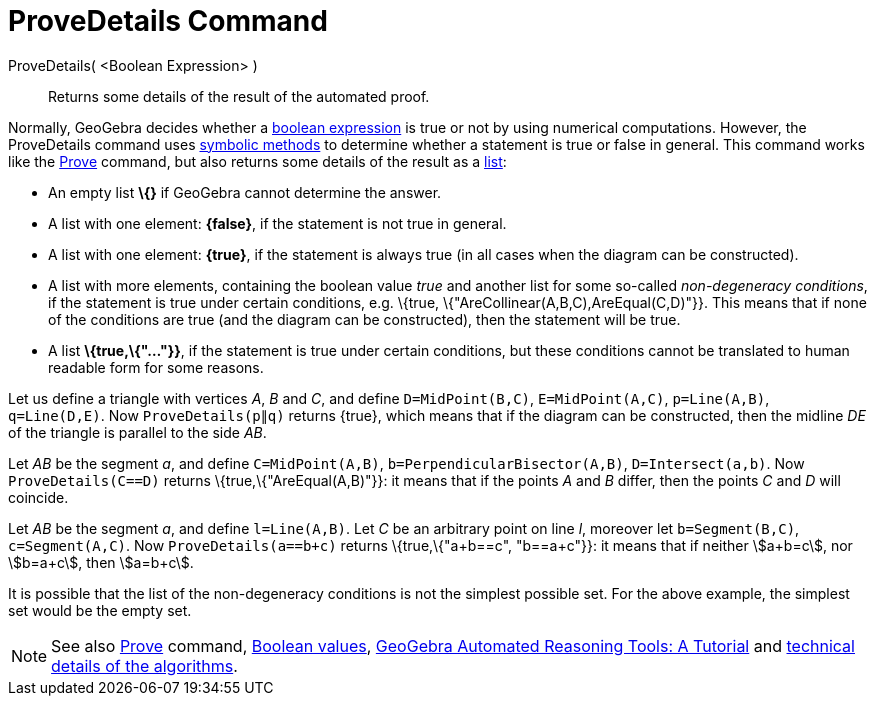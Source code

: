 = ProveDetails Command

ProveDetails( <Boolean Expression> )::
  Returns some details of the result of the automated proof.

Normally, GeoGebra decides whether a xref:/Boolean_values.adoc[boolean expression] is true or not by using numerical
computations. However, the ProveDetails command uses http://en.wikipedia.org/wiki/Symbolic_computation[symbolic methods]
to determine whether a statement is true or false in general. This command works like the
xref:/commands/Prove_Command.adoc[Prove] command, but also returns some details of the result as a
xref:/Lists.adoc[list]:

* An empty list *\{}* if GeoGebra cannot determine the answer.
* A list with one element: *\{false}*, if the statement is not true in general.
* A list with one element: *\{true}*, if the statement is always true (in all cases when the diagram can be
constructed).
* A list with more elements, containing the boolean value _true_ and another list for some so-called _non-degeneracy
conditions_, if the statement is true under certain conditions, e.g. \{true, \{"AreCollinear(A,B,C),AreEqual(C,D)"}}.
This means that if none of the conditions are true (and the diagram can be constructed), then the statement will be
true.
* A list *\{true,\{"..."}}*, if the statement is true under certain conditions, but these conditions cannot be
translated to human readable form for some reasons.

[EXAMPLE]
====

Let us define a triangle with vertices _A_, _B_ and _C_, and define `D=MidPoint(B,C)`, `E=MidPoint(A,C)`, `p=Line(A,B)`,
`q=Line(D,E)`. Now `ProveDetails(p∥q)` returns \{true}, which means that if the diagram can be constructed, then the
midline _DE_ of the triangle is parallel to the side _AB_.

====

[EXAMPLE]
====

Let _AB_ be the segment _a_, and define `C=MidPoint(A,B)`, `b=PerpendicularBisector(A,B)`, `D=Intersect(a,b)`. Now
`ProveDetails(C==D)` returns \{true,\{"AreEqual(A,B)"}}: it means that if the points _A_ and _B_ differ, then the points
_C_ and _D_ will coincide.

====

[EXAMPLE]
====

Let _AB_ be the segment _a_, and define `l=Line(A,B)`. Let _C_ be an arbitrary point on line _l_, moreover let
`b=Segment(B,C)`, `c=Segment(A,C)`. Now `ProveDetails(a==b+c)` returns \{true,\{"a+b==c", "b==a+c"}}: it means that if
neither stem:[a+b=c], nor stem:[b=a+c], then stem:[a=b+c].

====

It is possible that the list of the non-degeneracy conditions is not the simplest possible set. For the above example,
the simplest set would be the empty set.

[NOTE]
====

See also xref:/commands/Prove_Command.adoc[Prove] command, xref:/Boolean_values.adoc[Boolean values],
https://github.com/kovzol/gg-art-doc/tree/master/pdf/english.pdf[GeoGebra Automated Reasoning Tools: A Tutorial] and
http://dev.geogebra.org/trac/wiki/TheoremProving[technical details of the algorithms].

====
